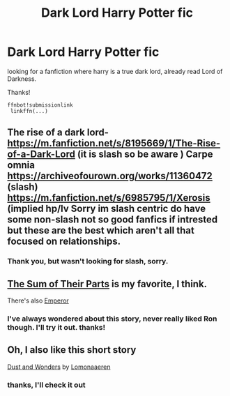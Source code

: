 #+TITLE: Dark Lord Harry Potter fic

* Dark Lord Harry Potter fic
:PROPERTIES:
:Author: Sad_Maize
:Score: 3
:DateUnix: 1586230004.0
:DateShort: 2020-Apr-07
:FlairText: Dark Lord Harry
:END:
looking for a fanfiction where harry is a true dark lord, already read Lord of Darkness.

Thanks!

#+begin_example
  ffnbot!submissionlink
   linkffn(...)
#+end_example


** The rise of a dark lord-[[https://m.fanfiction.net/s/8195669/1/The-Rise-of-a-Dark-Lord]] (it is slash so be aware ) Carpe omnia [[https://archiveofourown.org/works/11360472]] (slash) [[https://m.fanfiction.net/s/6985795/1/Xerosis]] (implied hp/lv Sorry im slash centric do have some non-slash not so good fanfics if intrested but these are the best which aren't all that focused on relationships.
:PROPERTIES:
:Author: IAmAWelshSheep
:Score: 1
:DateUnix: 1586296702.0
:DateShort: 2020-Apr-08
:END:

*** Thank you, but wasn't looking for slash, sorry.
:PROPERTIES:
:Author: Sad_Maize
:Score: 1
:DateUnix: 1586297412.0
:DateShort: 2020-Apr-08
:END:


** [[https://archiveofourown.org/works/6334630][The Sum of Their Parts]] is my favorite, I think.

There's also [[https://www.fanfiction.net/s/5904185/1/Emperor][Emperor]]
:PROPERTIES:
:Author: raveninthewind84
:Score: 1
:DateUnix: 1587210690.0
:DateShort: 2020-Apr-18
:END:

*** I've always wondered about this story, never really liked Ron though. I'll try it out. thanks!
:PROPERTIES:
:Author: Sad_Maize
:Score: 1
:DateUnix: 1588006956.0
:DateShort: 2020-Apr-27
:END:


** Oh, I also like this short story

[[https://archiveofourown.org/works/16676536][Dust and Wonders]] by [[https://archiveofourown.org/users/Lomonaaeren/pseuds/Lomonaaeren][Lomonaaeren]]
:PROPERTIES:
:Author: raveninthewind84
:Score: 1
:DateUnix: 1587211512.0
:DateShort: 2020-Apr-18
:END:

*** thanks, I'll check it out
:PROPERTIES:
:Author: Sad_Maize
:Score: 1
:DateUnix: 1588006983.0
:DateShort: 2020-Apr-27
:END:
